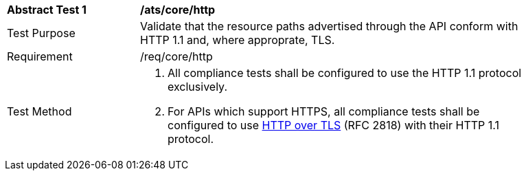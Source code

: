 [[ats_core_http]]
[width="90%",cols="2,6a"]
|===
^|*Abstract Test {counter:ats-id}* |*/ats/core/http* 
^|Test Purpose |Validate that the resource paths advertised through the API conform with HTTP 1.1 and, where approprate, TLS.
^|Requirement |/req/core/http
^|Test Method |. All compliance tests shall be configured to use the HTTP 1.1 protocol exclusively.
. For APIs which support HTTPS, all compliance tests shall be configured to use <<rfc2818,HTTP over TLS>> (RFC 2818) with their HTTP 1.1 protocol.
|===
